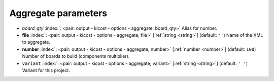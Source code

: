 .. _Aggregate:


Aggregate parameters
~~~~~~~~~~~~~~~~~~~~

-  *board_qty* :index:`: <pair: output - kicost - options - aggregate; board_qty>` Alias for number.
-  **file** :index:`: <pair: output - kicost - options - aggregate; file>` [:ref:`string <string>`] (default: ``''``) Name of the XML to aggregate.
-  **number** :index:`: <pair: output - kicost - options - aggregate; number>` [:ref:`number <number>`] (default: ``100``) Number of boards to build (components multiplier).
-  ``variant`` :index:`: <pair: output - kicost - options - aggregate; variant>` [:ref:`string <string>`] (default: ``' '``) Variant for this project.

